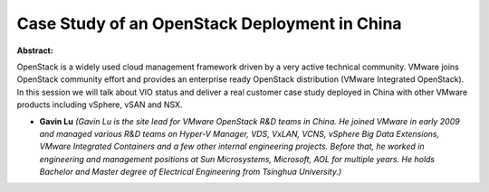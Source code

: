 Case Study of an OpenStack Deployment in China
~~~~~~~~~~~~~~~~~~~~~~~~~~~~~~~~~~~~~~~~~~~~~~

**Abstract:**

OpenStack is a widely used cloud management framework driven by a very active technical community. VMware joins OpenStack community effort and provides an enterprise ready OpenStack distribution (VMware Integrated OpenStack). In this session we will talk about VIO status and deliver a real customer case study deployed in China with other VMware products including vSphere, vSAN and NSX.


* **Gavin Lu** *(Gavin Lu is the site lead for VMware OpenStack R&D teams in China. He joined VMware in early 2009 and managed various R&D teams on Hyper-V Manager, VDS, VxLAN, VCNS, vSphere Big Data Extensions, VMware Integrated Containers and a few other internal engineering projects. Before that, he worked in engineering and management positions at Sun Microsystems, Microsoft, AOL for multiple years. He holds Bachelor and Master degree of Electrical Engineering from Tsinghua University.)*
